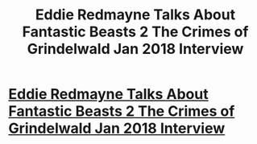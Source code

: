 #+TITLE: Eddie Redmayne Talks About Fantastic Beasts 2 The Crimes of Grindelwald Jan 2018 Interview

* [[https://youtu.be/dlpP2cthEo0][Eddie Redmayne Talks About Fantastic Beasts 2 The Crimes of Grindelwald Jan 2018 Interview]]
:PROPERTIES:
:Author: polishdinner
:Score: 1
:DateUnix: 1515959731.0
:DateShort: 2018-Jan-14
:END:
